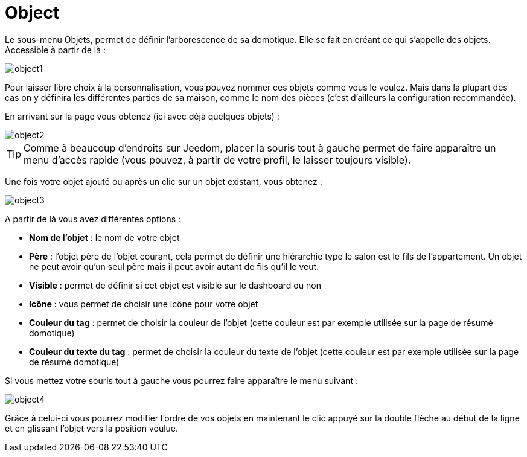 = Object

Le sous-menu Objets, permet de définir l'arborescence de sa domotique. Elle se fait en créant ce qui s'appelle des objets. Accessible à partir de là : 

image::../images/object1.JPG[]

Pour laisser libre choix à la personnalisation, vous pouvez nommer ces objets comme vous le voulez. Mais dans la plupart des cas on y définira les différentes parties de sa maison, comme le nom des pièces (c'est d'ailleurs la configuration recommandée).

En arrivant sur la page vous obtenez (ici avec déjà quelques objets) : 

image::../images/object2.JPG[]

[TIP]
Comme à beaucoup d'endroits sur Jeedom, placer la souris tout à gauche permet de faire apparaître un menu d'accès rapide (vous pouvez, à partir de votre profil, le laisser toujours visible).

Une fois votre objet ajouté ou après un clic sur un objet existant, vous obtenez : 

image::../images/object3.JPG[]


A partir de là vous avez différentes options : 

* *Nom de l'objet* : le nom de votre objet
* *Père* : l'objet père de l'objet courant, cela permet de définir une hiérarchie type le salon est le fils de l'appartement. Un objet ne peut avoir qu'un seul père mais il peut avoir autant de fils qu'il le veut.
* *Visible* : permet de définir si cet objet est visible sur le dashboard ou non
* *Icône* : vous permet de choisir une icône pour votre objet
* *Couleur du tag* : permet de choisir la couleur de l'objet (cette couleur est par exemple utilisée sur la page de résumé domotique)
* *Couleur du texte du tag* : permet de choisir la couleur du texte de l'objet (cette couleur est par exemple utilisée sur la page de résumé domotique)

Si vous mettez votre souris tout à gauche vous pourrez faire apparaître le menu suivant : 

image::../images/object4.JPG[]

Grâce à celui-ci vous pourrez modifier l'ordre de vos objets en maintenant le clic appuyé sur la double flèche au début de la ligne et en glissant l'objet vers la position voulue.